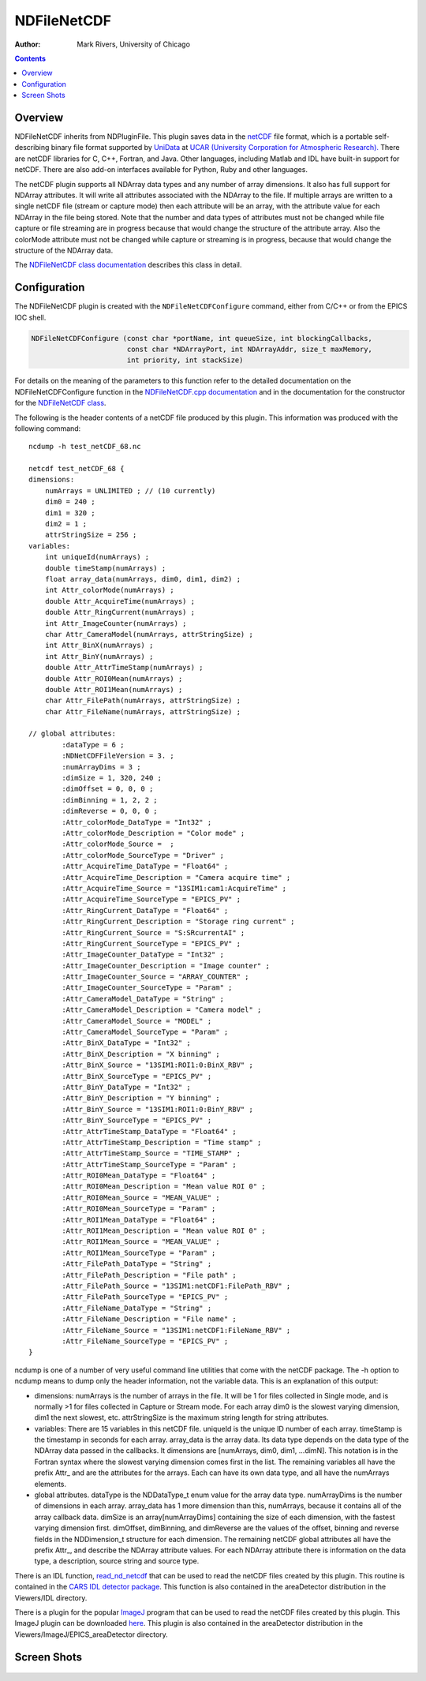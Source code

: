 NDFileNetCDF
============

:author: Mark Rivers, University of Chicago

.. contents:: Contents

Overview
--------

NDFileNetCDF inherits from NDPluginFile. This plugin saves data in the
`netCDF <http://www.unidata.ucar.edu/software/netcdf/>`__ file format,
which is a portable self-describing binary file format supported by
`UniData <http://www.unidata.ucar.edu/>`__ at `UCAR (University
Corporation for Atmospheric Research). <http://www.ucar.edu/>`__ There
are netCDF libraries for C, C++, Fortran, and Java. Other languages,
including Matlab and IDL have built-in support for netCDF. There are
also add-on interfaces available for Python, Ruby and other languages.

The netCDF plugin supports all NDArray data types and any number of
array dimensions. It also has full support for NDArray attributes. It
will write all attributes associated with the NDArray to the file. If
multiple arrays are written to a single netCDF file (stream or capture
mode) then each attribute will be an array, with the attribute value for
each NDArray in the file being stored. Note that the number and data
types of attributes must not be changed while file capture or file
streaming are in progress because that would change the structure of the
attribute array. Also the colorMode attribute must not be changed while
capture or streaming is in progress, because that would change the
structure of the NDArray data.

The `NDFileNetCDF class
documentation <../areaDetectorDoxygenHTML/class_n_d_file_net_c_d_f.html>`__
describes this class in detail.

Configuration
-------------

The NDFileNetCDF plugin is created with the ``NDFileNetCDFConfigure``
command, either from C/C++ or from the EPICS IOC shell.

.. code-block:: c

   NDFileNetCDFConfigure (const char *portName, int queueSize, int blockingCallbacks, 
                          const char *NDArrayPort, int NDArrayAddr, size_t maxMemory, 
                          int priority, int stackSize)
     

For details on the meaning of the parameters to this function refer to
the detailed documentation on the NDFileNetCDFConfigure function in the
`NDFileNetCDF.cpp
documentation <../areaDetectorDoxygenHTML/_n_d_file_net_c_d_f_8cpp.html>`__
and in the documentation for the constructor for the `NDFileNetCDF
class <../areaDetectorDoxygenHTML/class_n_d_file_net_c_d_f.html>`__.

The following is the header contents of a netCDF file produced by this
plugin. This information was produced with the following command:

::

   ncdump -h test_netCDF_68.nc

   netcdf test_netCDF_68 {
   dimensions:
       numArrays = UNLIMITED ; // (10 currently)
       dim0 = 240 ;
       dim1 = 320 ;
       dim2 = 1 ;
       attrStringSize = 256 ;
   variables:
       int uniqueId(numArrays) ;
       double timeStamp(numArrays) ;
       float array_data(numArrays, dim0, dim1, dim2) ;
       int Attr_colorMode(numArrays) ;
       double Attr_AcquireTime(numArrays) ;
       double Attr_RingCurrent(numArrays) ;
       int Attr_ImageCounter(numArrays) ;
       char Attr_CameraModel(numArrays, attrStringSize) ;
       int Attr_BinX(numArrays) ;
       int Attr_BinY(numArrays) ;
       double Attr_AttrTimeStamp(numArrays) ;
       double Attr_ROI0Mean(numArrays) ;
       double Attr_ROI1Mean(numArrays) ;
       char Attr_FilePath(numArrays, attrStringSize) ;
       char Attr_FileName(numArrays, attrStringSize) ;

   // global attributes:
           :dataType = 6 ;
           :NDNetCDFFileVersion = 3. ;
           :numArrayDims = 3 ;
           :dimSize = 1, 320, 240 ;
           :dimOffset = 0, 0, 0 ;
           :dimBinning = 1, 2, 2 ;
           :dimReverse = 0, 0, 0 ;
           :Attr_colorMode_DataType = "Int32" ;
           :Attr_colorMode_Description = "Color mode" ;
           :Attr_colorMode_Source =  ;
           :Attr_colorMode_SourceType = "Driver" ;
           :Attr_AcquireTime_DataType = "Float64" ;
           :Attr_AcquireTime_Description = "Camera acquire time" ;
           :Attr_AcquireTime_Source = "13SIM1:cam1:AcquireTime" ;
           :Attr_AcquireTime_SourceType = "EPICS_PV" ;
           :Attr_RingCurrent_DataType = "Float64" ;
           :Attr_RingCurrent_Description = "Storage ring current" ;
           :Attr_RingCurrent_Source = "S:SRcurrentAI" ;
           :Attr_RingCurrent_SourceType = "EPICS_PV" ;
           :Attr_ImageCounter_DataType = "Int32" ;
           :Attr_ImageCounter_Description = "Image counter" ;
           :Attr_ImageCounter_Source = "ARRAY_COUNTER" ;
           :Attr_ImageCounter_SourceType = "Param" ;
           :Attr_CameraModel_DataType = "String" ;
           :Attr_CameraModel_Description = "Camera model" ;
           :Attr_CameraModel_Source = "MODEL" ;
           :Attr_CameraModel_SourceType = "Param" ;
           :Attr_BinX_DataType = "Int32" ;
           :Attr_BinX_Description = "X binning" ;
           :Attr_BinX_Source = "13SIM1:ROI1:0:BinX_RBV" ;
           :Attr_BinX_SourceType = "EPICS_PV" ;
           :Attr_BinY_DataType = "Int32" ;
           :Attr_BinY_Description = "Y binning" ;
           :Attr_BinY_Source = "13SIM1:ROI1:0:BinY_RBV" ;
           :Attr_BinY_SourceType = "EPICS_PV" ;
           :Attr_AttrTimeStamp_DataType = "Float64" ;
           :Attr_AttrTimeStamp_Description = "Time stamp" ;
           :Attr_AttrTimeStamp_Source = "TIME_STAMP" ;
           :Attr_AttrTimeStamp_SourceType = "Param" ;
           :Attr_ROI0Mean_DataType = "Float64" ;
           :Attr_ROI0Mean_Description = "Mean value ROI 0" ;
           :Attr_ROI0Mean_Source = "MEAN_VALUE" ;
           :Attr_ROI0Mean_SourceType = "Param" ;
           :Attr_ROI1Mean_DataType = "Float64" ;
           :Attr_ROI1Mean_Description = "Mean value ROI 0" ;
           :Attr_ROI1Mean_Source = "MEAN_VALUE" ;
           :Attr_ROI1Mean_SourceType = "Param" ;
           :Attr_FilePath_DataType = "String" ;
           :Attr_FilePath_Description = "File path" ;
           :Attr_FilePath_Source = "13SIM1:netCDF1:FilePath_RBV" ;
           :Attr_FilePath_SourceType = "EPICS_PV" ;
           :Attr_FileName_DataType = "String" ;
           :Attr_FileName_Description = "File name" ;
           :Attr_FileName_Source = "13SIM1:netCDF1:FileName_RBV" ;
           :Attr_FileName_SourceType = "EPICS_PV" ;
   }  

ncdump is one of a number of very useful command line utilities that
come with the netCDF package. The -h option to ncdump means to dump only
the header information, not the variable data. This is an explanation of
this output:

-  dimensions: numArrays is the number of arrays in the file. It will be
   1 for files collected in Single mode, and is normally >1 for files
   collected in Capture or Stream mode. For each array dim0 is the
   slowest varying dimension, dim1 the next slowest, etc. attrStringSize
   is the maximum string length for string attributes.
-  variables: There are 15 variables in this netCDF file. uniqueId is
   the unique ID number of each array. timeStamp is the timestamp in
   seconds for each array. array_data is the array data. Its data type
   depends on the data type of the NDArray data passed in the callbacks.
   It dimensions are [numArrays, dim0, dim1, ...dimN]. This notation is
   in the Fortran syntax where the slowest varying dimension comes first
   in the list. The remaining variables all have the prefix Attr\_ and
   are the attributes for the arrays. Each can have its own data type,
   and all have the numArrays elements.
-  global attributes. dataType is the NDDataType_t enum value for the
   array data type. numArrayDims is the number of dimensions in each
   array. array_data has 1 more dimension than this, numArrays, because
   it contains all of the array callback data. dimSize is an
   array[numArrayDims] containing the size of each dimension, with the
   fastest varying dimension first. dimOffset, dimBinning, and
   dimReverse are the values of the offset, binning and reverse fields
   in the NDDimension_t structure for each dimension. The remaining
   netCDF global attributes all have the prefix Attr\_, and describe the
   NDArray attribute values. For each NDArray attribute there is
   information on the data type, a description, source string and source
   type.

There is an IDL function,
`read_nd_netcdf <http://cars.uchicago.edu/software/idl/detector_routines.html#read_nd_netcdf>`__
that can be used to read the netCDF files created by this plugin. This
routine is contained in the `CARS IDL detector
package <http://cars.uchicago.edu/software/idl/detectors.html#read_nd_netcdf>`__.
This function is also contained in the areaDetector distribution in the
Viewers/IDL directory.

There is a plugin for the popular `ImageJ <http://rsbweb.nih.gov/ij/>`__
program that can be used to read the netCDF files created by this
plugin. This ImageJ plugin can be downloaded
`here <http://lmb.informatik.uni-freiburg.de/lmbsoft/imagej_plugins/netcdf.html>`__.
This plugin is also contained in the areaDetector distribution in the
Viewers/ImageJ/EPICS_areaDetector directory.

Screen Shots
------------

.. figure:: NDFileNetCDF.png
    :align: center

